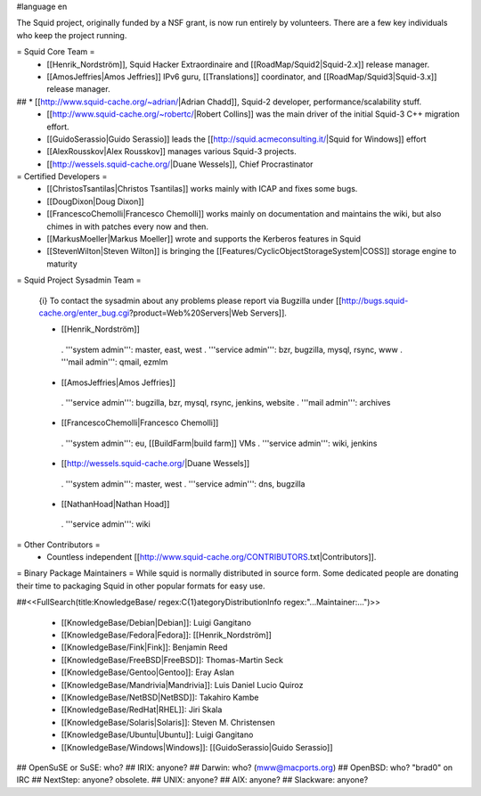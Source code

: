 #language en

The Squid project, originally funded by a NSF grant, is now run entirely by volunteers.
There are a few key individuals who keep the project running.

= Squid Core Team =
 * [[Henrik_Nordström]], Squid Hacker Extraordinaire and [[RoadMap/Squid2|Squid-2.x]] release manager.
 * [[AmosJeffries|Amos Jeffries]] IPv6 guru, [[Translations]] coordinator, and [[RoadMap/Squid3|Squid-3.x]] release manager.

## * [[http://www.squid-cache.org/~adrian/|Adrian Chadd]], Squid-2 developer, performance/scalability stuff.
 * [[http://www.squid-cache.org/~robertc/|Robert Collins]] was the main driver of the initial Squid-3 C++ migration effort.
 * [[GuidoSerassio|Guido Serassio]] leads the [[http://squid.acmeconsulting.it/|Squid for Windows]] effort
 * [[AlexRousskov|Alex Rousskov]] manages various Squid-3 projects.
 * [[http://wessels.squid-cache.org/|Duane Wessels]], Chief Procrastinator

= Certified Developers =
 * [[ChristosTsantilas|Christos Tsantilas]] works mainly with ICAP and fixes some bugs.
 * [[DougDixon|Doug Dixon]]
 * [[FrancescoChemolli|Francesco Chemolli]] works mainly on documentation and maintains the wiki, but also chimes in with patches every now and then.
 * [[MarkusMoeller|Markus Moeller]] wrote and supports the Kerberos features in Squid
 * [[StevenWilton|Steven Wilton]] is bringing the [[Features/CyclicObjectStorageSystem|COSS]] storage engine to maturity

= Squid Project Sysadmin Team =

 {i} To contact the sysadmin about any problems please report via Bugzilla under [[http://bugs.squid-cache.org/enter_bug.cgi?product=Web%20Servers|Web Servers]].

 * [[Henrik_Nordström]]
  . '''system admin''': master, east, west
  . '''service admin''': bzr, bugzilla, mysql, rsync, www
  . '''mail admin''': qmail, ezmlm

 * [[AmosJeffries|Amos Jeffries]]
  . '''service admin''': bugzilla, bzr, mysql, rsync, jenkins, website
  . '''mail admin''': archives

 * [[FrancescoChemolli|Francesco Chemolli]]
  . '''system admin''': eu, [[BuildFarm|build farm]] VMs
  . '''service admin''': wiki, jenkins

 * [[http://wessels.squid-cache.org/|Duane Wessels]]
  . '''system admin''': master, west
  . '''service admin''': dns, bugzilla

 * [[NathanHoad|Nathan Hoad]]
  . '''service admin''': wiki


= Other Contributors =
 * Countless independent [[http://www.squid-cache.org/CONTRIBUTORS.txt|Contributors]].

= Binary Package Maintainers =
While squid is normally distributed in source form. Some dedicated people are donating their time to packaging Squid in other popular formats for easy use.

##<<FullSearch(title:KnowledgeBase/ regex:C{1}ategoryDistributionInfo regex:"...Maintainer:...")>>

 * [[KnowledgeBase/Debian|Debian]]: Luigi Gangitano
 * [[KnowledgeBase/Fedora|Fedora]]: [[Henrik_Nordström]]
 * [[KnowledgeBase/Fink|Fink]]: Benjamin Reed
 * [[KnowledgeBase/FreeBSD|FreeBSD]]: Thomas-Martin Seck
 * [[KnowledgeBase/Gentoo|Gentoo]]: Eray Aslan
 * [[KnowledgeBase/Mandrivia|Mandrivia]]: Luis Daniel Lucio Quiroz
 * [[KnowledgeBase/NetBSD|NetBSD]]: Takahiro Kambe
 * [[KnowledgeBase/RedHat|RHEL]]: Jiri Skala
 * [[KnowledgeBase/Solaris|Solaris]]: Steven M. Christensen
 * [[KnowledgeBase/Ubuntu|Ubuntu]]: Luigi Gangitano
 * [[KnowledgeBase/Windows|Windows]]: [[GuidoSerassio|Guido Serassio]]

## OpenSuSE or SuSE: who?
## IRIX: anyone?
## Darwin: who? (mww@macports.org)
## OpenBSD: who? "brad0" on IRC
## NextStep: anyone? obsolete.
## UNIX: anyone?
## AIX: anyone?
## Slackware: anyone?
